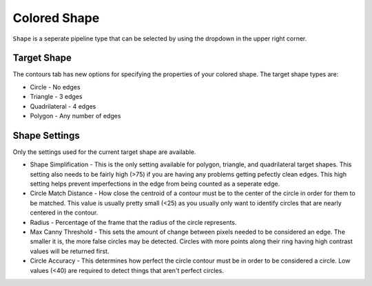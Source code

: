 Colored Shape
=============

``Shape`` is a seperate pipeline type that can be selected by using the dropdown in the upper right corner.

.. image:: images/pipelinetype.png
   :width: 600
   :alt: Dropdown to select the colored shape pipeline type.

Target Shape
------------

The contours tab has new options for specifying the properties of your colored shape.  The target shape types are:

* Circle - No edges
* Triangle - 3 edges
* Quadrilateral - 4 edges
* Polygon - Any number of edges

.. image:: images/triangle.png
   :width: 600
   :alt: Dropdown to select the colored shape pipeline type.

Shape Settings
--------------

Only the settings used for the current target shape are available.

* Shape Simplification - This is the only setting available for polygon, triangle, and quadrilateral target shapes.  This setting also needs to be fairly high (>75) if you are having any problems getting pefectly clean edges.  This high setting helps prevent imperfections in the edge from being counted as a seperate edge.

* Circle Match Distance - How close the centroid of a contour must be to the center of the circle in order for them to be matched.  This value is usually pretty small (<25) as you usually only want to identify circles that are nearly centered in the contour.

* Radius - Percentage of the frame that the radius of the circle represents.

* Max Canny Threshold - This sets the amount of change between pixels needed to be considered an edge. The smaller it is, the more false circles may be detected. Circles with more points along their ring having high contrast values will be returned first.

* Circle Accuracy - This determines how perfect the circle contour must be in order to be considered a circle.  Low values (<40) are required to detect things that aren't perfect circles.

.. image:: images/pumpkin.png
   :width: 600
   :alt: Dropdown to select the colored shape pipeline type.

